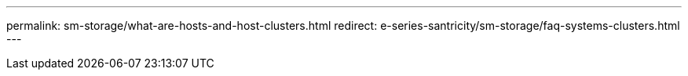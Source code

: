 ---
permalink: sm-storage/what-are-hosts-and-host-clusters.html
redirect: e-series-santricity/sm-storage/faq-systems-clusters.html
---
